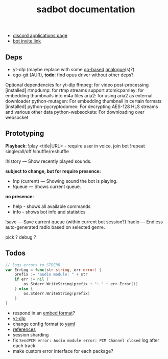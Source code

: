 #+title: sadbot documentation

- [[https://discord.com/developers/applications][discord applications page]]
- [[https://discord.com/api/oauth2/authorize?client_id=1104687184537190441&permissions=274881440832&scope=bot][bot invite link]]

** Deps
- yt-dlp (maybe replace with some [[https://github.com/iawia002/lux][go-based]] [[https://pkg.go.dev/search?q=youtube-dl&m=package][analogue]](s)?)
- cgo-git (AUR), *todo*: find opus driver without other deps?

Optional dependencies for yt-dlp
    ffmpeg: for video post-processing [installed]
    rtmpdump: for rtmp streams support
    atomicparsley: for embedding thumbnails into m4a files
    aria2: for using aria2 as external downloader
    python-mutagen: For embedding thumbnail in certain formats [installed]
    python-pycryptodomex: For decrypting AES-128 HLS streams and various other data
    python-websockets: For downloading over websocket

** Prototyping

*Playback*: 
!play <title|URL> - require user in voice, join bot
!repeat single/all/off
!shuffle/reshuffle

!history — Show recently played sounds.

*subject to change, but for require presence:*
- !np (current) — Showing sound the bot is playing.
- !queue — Shows current queue.

*no presence:*
- help        - shows all available commands
- info        - shows bot info and statistics

!save — Save current queue (within current bot session?)
!radio — Endless auto-generated radio based on selected genre.

pick ?
debug ?

** Todos
#+begin_src go
// logs errors to STDERR
var ErrLog = func(str string, err error) {
	prefix := "audio module: " + str
	if err != nil {
		os.Stderr.WriteString(prefix + ": " + err.Error())
	} else {
		os.Stderr.WriteString(prefix)
	}
}
#+end_src

- respond in an [[https://0x2142.com/how-to-discordgo-bot/#generating-a-discord-embed-message][embed format]]?
- [[https://github.com/yt-dlp/yt-dlp#usage-and-options][yt-dlp]]
- change config format to [[https://github.com/lon9/discord-generalized-sound-bot/blob/master/bot/bot.go#L324][yaml]]
- [[https://github.com/bwmarrin/discordgo/wiki/Awesome-DiscordGo][references]]
- session sharding
- fix ~SendPCM error: Audio module error: PCM Channel closed~ log after each track
- make custom error interface for each package?
